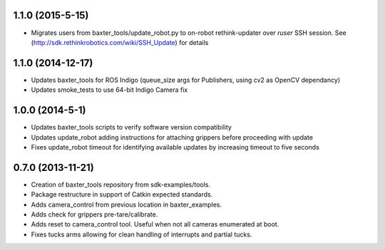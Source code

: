 1.1.0 (2015-5-15)
---------------------------------
- Migrates users from baxter_tools/update_robot.py to on-robot rethink-updater over
  *ruser* SSH session. See (http://sdk.rethinkrobotics.com/wiki/SSH_Update) for details

1.1.0 (2014-12-17)
---------------------------------
- Updates baxter_tools for ROS Indigo (queue_size args for Publishers, using cv2 as OpenCV dependancy)
- Updates smoke_tests to use 64-bit Indigo Camera fix

1.0.0 (2014-5-1)
---------------------------------
- Updates baxter_tools scripts to verify software version compatibility
- Updates update_robot adding instructions for attaching grippers before proceeding with update
- Fixes update_robot timeout for identifying available updates by increasing timeout to five seconds

0.7.0 (2013-11-21)
---------------------------------
- Creation of baxter_tools repository from sdk-examples/tools.
- Package restructure in support of Catkin expected standards.
- Adds camera_control from previous location in baxter_examples.
- Adds check for grippers pre-tare/calibrate.
- Adds reset to camera_control tool. Useful when not all cameras enumerated at boot.
- Fixes tucks arms allowing for clean handling of interrupts and partial tucks.

